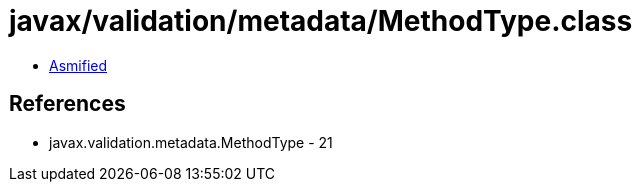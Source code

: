 = javax/validation/metadata/MethodType.class

 - link:MethodType-asmified.java[Asmified]

== References

 - javax.validation.metadata.MethodType - 21

